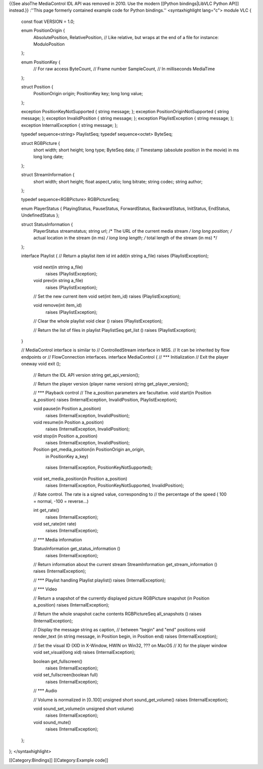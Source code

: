 {{See alsoThe MediaControl IDL API was removed in 2010. Use the modern
[[Python bindings|LibVLC Python API]] instead.}} :''This page formerly
contained example code for Python bindings.'' <syntaxhighlight lang="c">
module VLC {

   const float VERSION = 1.0;

   enum PositionOrigin {
      AbsolutePosition, RelativePosition, // Like relative, but wraps at
      the end of a file for instance: ModuloPosition

   };

   enum PositionKey {
      // For raw access ByteCount, // Frame number SampleCount, // In
      milliseconds MediaTime

   };

   struct Position {
      PositionOrigin origin; PositionKey key; long long value;

   };

   exception PositionKeyNotSupported { string message; }; exception
   PositionOriginNotSupported { string message; }; exception
   InvalidPosition { string message; }; exception PlaylistException {
   string message; }; exception InternalException { string message; };

   typedef sequence<string> PlaylistSeq; typedef sequence<octet>
   ByteSeq;

   struct RGBPicture {
      short width; short height; long type; ByteSeq data; // Timestamp
      (absolute position in the movie) in ms long long date;

   };

   struct StreamInformation {
      short width; short height; float aspect_ratio; long bitrate;
      string codec; string author;

   };

   typedef sequence<RGBPicture> RGBPictureSeq;

   enum PlayerStatus { PlayingStatus, PauseStatus, ForwardStatus,
   BackwardStatus, InitStatus, EndStatus, UndefinedStatus };

   struct StatusInformation {
      PlayerStatus streamstatus; string url; /\* The URL of the current
      media stream */ long long position; /* actual location in the
      stream (in ms) */ long long length; /* total length of the stream
      (in ms) \*/

   };

   interface Playlist { // Return a playlist item id int add(in string
   a_file) raises (PlaylistException);

      void next(in string a_file)
         raises (PlaylistException);

      void prev(in string a_file)
         raises (PlaylistException);

      // Set the new current item void set(int item_id) raises
      (PlaylistException);

      void remove(int item_id)
         raises (PlaylistException);

      // Clear the whole playlist void clear () raises
      (PlaylistException);

      // Return the list of files in playlist PlaylistSeq get_list ()
      raises (PlaylistException);

   }

   // MediaControl interface is similar to // ControlledStream interface
   in MSS. // It can be inherited by flow endpoints or // FlowConnection
   interfaces. interface MediaControl { // \**\* Initialization // Exit
   the player oneway void exit ();

      // Return the IDL API version string get_api_version();

      // Return the player version (player name version) string
      get_player_version();

      // \**\* Playback control // The a_position parameters are
      facultative. void start(in Position a_position) raises
      (InternalException, InvalidPosition, PlaylistException);

      void pause(in Position a_position)
         raises (InternalException, InvalidPosition);

      void resume(in Position a_position)
         raises (InternalException, InvalidPosition);

      void stop(in Position a_position)
         raises (InternalException, InvalidPosition);

      Position get_media_position(in PositionOrigin an_origin,
         in PositionKey a_key)

      ..

         raises (InternalException, PositionKeyNotSupported);

      void set_media_position(in Position a_position)
         raises (InternalException, PositionKeyNotSupported,
         InvalidPosition);

      // Rate control. The rate is a signed value, corresponding to //
      the percentage of the speed ( 100 = normal, -100 = reverse...)

      int get_rate()
         raises (InternalException);

      void set_rate(int rate)
         raises (InternalException);

      // \**\* Media information

      StatusInformation get_status_information ()
         raises (InternalException);

      // Return information about the current stream StreamInformation
      get_stream_information () raises (InternalException);

      // \**\* Playlist handling Playlist playlist() raises
      (InternalException);

      // \**\* Video

      // Return a snapshot of the currently displayed picture RGBPicture
      snapshot (in Position a_position) raises (InternalException);

      // Return the whole snapshot cache contents RGBPictureSeq
      all_snapshots () raises (InternalException);

      // Display the message string as caption, // between "begin" and
      "end" positions void render_text (in string message, in Position
      begin, in Position end) raises (InternalException);

      // Set the visual ID (XID in X-Window, HWIN on Win32, ??? on MacOS
      // X) for the player window void set_visual(long xid) raises
      (InternalException);

      boolean get_fullscreen()
         raises (InternalException);

      void set_fullscreen(boolean full)
         raises (InternalException);

      // \**\* Audio

      // Volume is normalized in [0..100] unsigned short
      sound_get_volume() raises (InternalException);

      void sound_set_volume(in unsigned short volume)
         raises (InternalException);

      void sound_mute()
         raises (InternalException);

   };

}; </syntaxhighlight>

[[Category:Bindings]] [[Category:Example code]]

